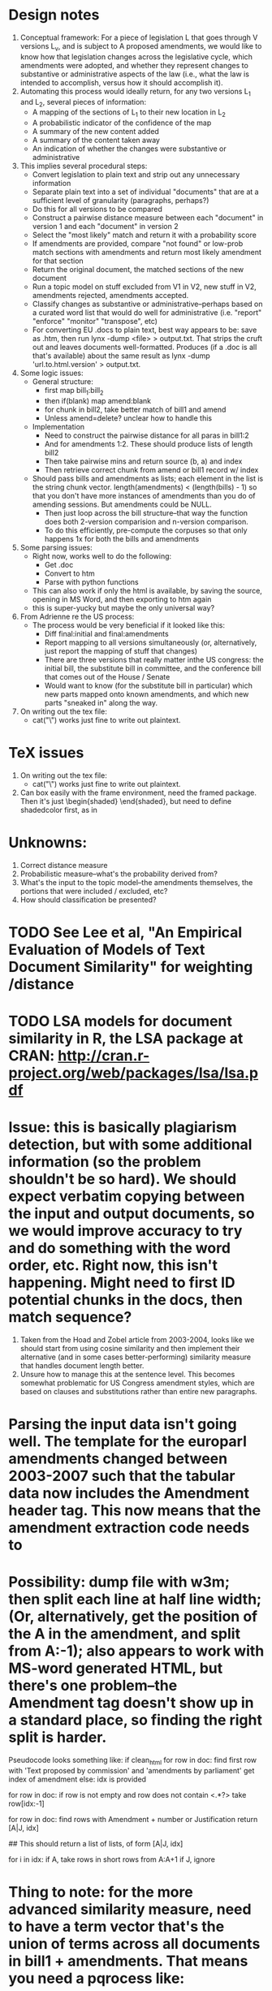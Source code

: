 * Design notes
1. Conceptual framework:
   For a piece of legislation L that goes through V versions L_v, and is
   subject to A proposed amendments, we would like to know how that
   legislation changes across the legislative cycle, which amendments
   were adopted, and whether they represent changes to substantive or
   administrative aspects of the law (i.e., what the law is intended
   to accomplish, versus how it should accomplish it). 
2. Automating this process would ideally return, for any two versions
   L_1 and L_2, several pieces of information:
   + A mapping of the sections of L_1 to their new location in L_2
   + A probabilistic indicator of the confidence of the map
   + A summary of the new content added
   + A summary of the content taken away
   + An indication of whether the changes were substantive or
     administrative
3. This implies several procedural steps:
   + Convert legislation to plain text and strip out any unnecessary information
   + Separate plain text into a set of individual "documents" that are
     at a sufficient level of granularity (paragraphs, perhaps?)
   + Do this for all versions to be compared
   + Construct a pairwise distance measure between each "document" in
     version 1 and each "document" in version 2
   + Select the "most likely" match and return it with a probability score
   + If amendments are provided, compare "not found" or low-prob match
     sections with amendments and return most likely amendment for
     that section
   + Return the original document, the matched sections of the new
     document
   + Run a topic model on stuff excluded from V1 in V2, new stuff in
     V2, amendments rejected, amendments accepted. 
   + Classify changes as substantive or administrative--perhaps based
     on a curated word list that would do well for administrative
     (i.e. "report" "enforce" "monitor" "transpose", etc)
   + For converting EU .docs to plain text, best way appears to be:
     save as .htm, then run lynx -dump <file> > output.txt. That
     strips the cruft out and leaves documents
     well-formatted. Produces (if a .doc is all that's available)
     about the same result as lynx -dump 'url.to.html.version' >
     output.txt. 
4. Some logic issues:
   + General structure:
     - first map bill_1:bill_2
     - then if(blank) map amend:blank
     - for chunk in bill2, take better match of bill1 and amend
     - Unless amend=delete? unclear how to handle this
   + Implementation
     - Need to construct the pairwise distance for all paras in bill1:2
     - And for amendments 1:2. These should produce lists of length bill2
     - Then take pairwise mins and return source (b, a) and index
     - Then retrieve correct chunk from amend or bill1 record w/ index
   + Should pass bills and amendments as lists; each element in the
     list is the string chunk vector. length(amendments) <
     (length(bills) - 1) so that you don't have more instances of
     amendments than you do of amending sessions. But amendments could
     be NULL. 
     - Then just loop across the bill structure--that way the function
       does both 2-version comparision and n-version comparison. 
     - To do this efficiently, pre-compute the corpuses so that only
       happens 1x for both the bills and amendments
5. Some parsing issues:
   + Right now, works well to do the following:
     + Get .doc
     + Convert to htm
     + Parse with python functions
   + This can also work if only the html is available, by saving the
     source, opening in MS Word, and then exporting to htm again
   + this is super-yucky but maybe the only universal way?
6. From Adrienne re the US process:
   + The process would be very beneficial if it looked like this:
     + Diff final:initial and final:amendments
     + Report mapping to all versions simultaneously (or,
       alternatively, just report the mapping of stuff that changes)
     + There are three versions that really matter inthe US congress:
       the initial bill, the substitute bill in committee, and the
       conference bill that comes out of the House / Senate
     + Would want to know (for the substitute bill in particular)
       which new parts mapped onto known amendments, and which new
       parts "sneaked in" along the way.
7. On writing out the tex file:
   + cat("\\macro{blah}") works just fine to write out plaintext.

* TeX issues
1. On writing out the tex file:
   + cat("\\macro{blah}") works just fine to write out plaintext.
2. Can box easily with the frame environment, need the framed
   package. Then it's just \begin{shaded} \end{shaded}, but need to
   define shadedcolor first, as in \definecolor{shadedcolor}{cmyk}{0,0.16,1,0}

* Unknowns:
  1. Correct distance measure
  2. Probabilistic measure--what's the probability derived from?
  3. What's the input to the topic model--the amendments themselves,
     the portions that were included / excluded, etc?
  4. How should classification be presented?

* TODO See Lee et al, "An Empirical Evaluation of Models of Text Document Similarity" for weighting /distance

* TODO LSA models for document similarity in R, the LSA package at CRAN: http://cran.r-project.org/web/packages/lsa/lsa.pdf
* Issue: this is basically plagiarism detection, but with some additional information (so the problem shouldn't be so hard). We should *expect* verbatim copying between the input and output documents, so we would improve accuracy to try and do something with the word order, etc. Right now, this isn't happening. Might need to first ID potential chunks in the docs, then match sequence?
  1. Taken from the Hoad and Zobel article from 2003-2004, looks like
     we should start from using cosine similarity and then implement
     their alternative (and in some cases better-performing)
     similarity measure that handles document length better. 
  2. Unsure how to manage this at the sentence level. This becomes
     somewhat problematic for US Congress amendment styles, which are
     based on clauses and substitutions rather than entire new paragraphs.

* Parsing the input data isn't going well. The template for the europarl amendments changed between 2003-2007 such that the tabular data now includes the Amendment header tag. This now means that the amendment extraction code needs to

* Possibility: dump file with w3m; then split each line at half line width; (Or, alternatively, get the position of the A in the amendment, and split from A:-1); also appears to work with MS-word generated HTML, but there's one problem--the Amendment tag doesn't show up in a standard place, so finding the right split is harder.

Pseudocode looks something like:
if clean_html
for row in doc:
    find first row with 'Text proposed by commission' and 'amendments
    by parliament'
    get index of amendment
else:
    idx is provided
    
for row in doc:
    if row is not empty and row does not contain <.*?>
         take row[idx:-1]

for row in doc:
    find rows with Amendment + number or Justification
    return [A|J, idx]

    ## This should return a list of lists, of form [A|J, idx]

for i in idx:
    if A, take rows in short rows from A:A+1
    if J, ignore 



    
    
* Thing to note: for the more advanced similarity measure, need to have a term vector that's the union of terms across all documents in bill1 + amendments. That means you need a pqrocess like:
1. Create DTM for bill2 + bill1 + amendments
2. Convert DTM to sparse matrix
3. Split DTM on index for bill2, bill1 + amendments

Then need to modify the MapBills code to do a single mapping against
bill1 + amendments and return best match to both. (Maybe by including
an index with the doclist output from createvectorspaces)


## Right now, the mod for mapfun doesn't work b/c the indexing is
## weird.
## Would be better to write mapfun like this:
## Mapfun(dtm.all, distance.fun, idx.final, idx.compare)
## Then can loop over idx.final and idx.compare
## without all the pre-processing. 
* Function design for matrix-like MapFun:
1. MapFun would take the entire doc-term matrix, the distance
   function, the row index of the final doc, and the row index of the
   query docs
2. Any distance function should take as input a matrix and two
   indices of length N and M, and return an M*N distance matrix where
   the cols are the "final" documents
3. The internals of the distance function don't matter so long as they
   return a matrix of the right form. 
4. The only outside issue is the fact that idx.compare = idx.initial +
   idx.amendments. Since I want to return both matches, I need to
   decompose the output distance matrix into "amendments" + "initial"
